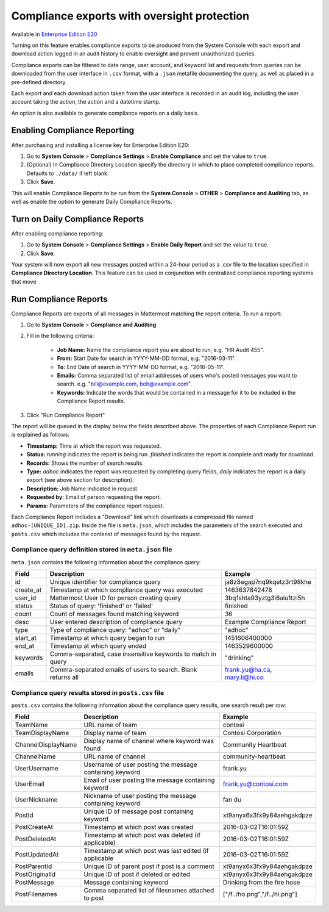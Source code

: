 Compliance exports with oversight protection 
----

Available in `Enterprise Edition E20 <https://about.mattermost.com/pricing/>`_

Turning on this feature enables compliance exports to be produced from the System Console with each export and download action logged in an audit history to enable oversight and prevent unauthorized queries. 

Compliance exports can be filtered to date range, user account, and keyword list and requests from queries can be downloaded from the user interface in ``.csv`` format, with a ``.json`` metafile documenting the query, as well as placed in a pre-defined directory. 

Each export and each download action taken from the user interface is recorded in an audit log, including the user account taking the action, the action and a datetime stamp. 

An option is also available to generate compliance reports on a daily basis.

Enabling Compliance Reporting 
====

After purchasing and installing a license key for Enterprise Edition E20: 

1. Go to **System Console** > **Compliance Settings** > **Enable Compliance** and set the value to ``true``.
2. (Optional) In Compliance Directory Location specify the directory in which to place completed compliance reports. Defaults to ``./data/`` if left blank.
3. Click **Save**. 

This will enable Compliance Reports to be run from the **System Console** > **OTHER** > **Compliance and Auditing** tab, as well as enable the option to generate Daily Compliance Reports.

Turn on Daily Compliance Reports 
====

After enabling compliance reporting: 

1. Go to **System Console** > **Compliance Settings** > **Enable Daily Report** and set the value to ``true``.
2. Click **Save**. 

Your system will now export all new messages posted within a 24-hour period as a .csv file to the location specified in **Compliance Directory Location**. This feature can be used in conjunction with centralized compliance reporting systems that move 

Run Compliance Reports  
====

Compliance Reports are exports of all messages in Mattermost matching the report criteria. To run a report: 

1. Go to **System Console** > **Compliance and Auditing**

2. Fill in the following criteria:  

     - **Job Name:** Name the compliance report you are about to run, e.g. "HR Audit 455".
     - **From:** Start Date for search in YYYY-MM-DD format, e.g. "2016-03-11".
     - **To:** End Date of search in YYYY-MM-DD format, e.g. "2016-05-11".
     - **Emails:** Comma separated list of email addresses of users who's posted messages you want to search. e.g. "bill@example.com, bob@example.com".
     - **Keywords:** Indicate the words that would be contained in a message for it to be included in the Compliance Report results.
     
3. Click "Run Compliance Report" 

The report will be queued in the display below the fields described above. The properties of each Compliance Report run is explained as follows: 

- **Timestamp:** Time at which the report was requested.  
- **Status:** `running` indicates the report is being run. `finished` indicates the report is complete and ready for download.
- **Records:** Shows the number of search results.
- **Type:** `adhoc` indicates the report was requested by completing query fields, `daily` indicates the report is a daily export (see above section for description). 
- **Description:** Job Name indicated in request.
- **Requested by:** Email of person requesting the report.
- **Params:** Parameters of the compliance report request. 

Each Compliance Report includes a "Download" link which downloads a compressed file named ``adhoc-[UNIQUE_ID].zip``. Inside the file is ``meta.json``, which includes the parameters of the search executed and ``posts.csv`` which includes the contenst of messages found by the request. 

Compliance query definition stored in ``meta.json`` file 
^^^^^

``meta.json`` contains the following information about the compliance query: 

+---------------------+---------------------------------------------------------------+-------------------------------+
| Field               | Description                                                   | Example                       |
+=====================+===============================================================+===============================+
| id                  | Unique identifier for compliance query                        | ja8z8egap7nq9kqetz3rt98khe    |
+---------------------+---------------------------------------------------------------+-------------------------------+
| create_at           | Timestamp at which compliance query was executed              | 1463637842478                 |
+---------------------+---------------------------------------------------------------+-------------------------------+
| user_id             | Mattermost User ID for person creating query                  | 3bq1shta93yztg3i6aiu1tzi5h    |
+---------------------+---------------------------------------------------------------+-------------------------------+
| status              | Status of query: 'finished' or 'failed'                       | finished                      |
+---------------------+---------------------------------------------------------------+-------------------------------+
| count               | Count of messages found matching keyword                      | 36                            |
+---------------------+---------------------------------------------------------------+-------------------------------+
| desc                | User entered description of compliance query                  | Example Compliance Report     | 
+---------------------+---------------------------------------------------------------+-------------------------------+
| type                | Type of compliance query: "adhoc" or "daily"                  | "adhoc"                       | 
+---------------------+---------------------------------------------------------------+-------------------------------+
| start_at            | Timestamp at which query began to run                         | 1451606400000                 | 
+---------------------+---------------------------------------------------------------+-------------------------------+
| end_at              | Timestamp at which query ended                                | 1463529600000                 | 
+---------------------+---------------------------------------------------------------+-------------------------------+
| keywords            | Comma-separated, case insensitive keywords to match in query  | "drinking"                    | 
+---------------------+---------------------------------------------------------------+-------------------------------+
| emails              | Comma-separated emails of users to search. Blank returns all  | frank.yu@ha.ca, mary.li@hi.co |  
+---------------------+---------------------------------------------------------------+-------------------------------+

Compliance query results stored in ``posts.csv`` file 
^^^^^

``posts.csv`` contains the following information about the compliance query results, one search result per row:


+---------------------+---------------------------------------------------------------+-------------------------------+
| Field               | Description                                                   | Example                       |
+=====================+===============================================================+===============================+
| TeamName            | URL name of team                                              | contosi                       |
+---------------------+---------------------------------------------------------------+-------------------------------+
| TeamDisplayName     | Display name of team                                          | Contosi Corporation           | 
+---------------------+---------------------------------------------------------------+-------------------------------+
| ChannelDisplayName  | Display name of channel where keyword was found               | Community Heartbeat           | 
+---------------------+---------------------------------------------------------------+-------------------------------+
| ChannelName         | URL name of channel                                           | community-heartbeat           | 
+---------------------+---------------------------------------------------------------+-------------------------------+
| UserUsername        | Username of user posting the message containing keyword       | frank.yu                      |
+---------------------+---------------------------------------------------------------+-------------------------------+
| UserEmail           | Email of user posting the message containing keyword          | frank.yu@contosi.com          | 
+---------------------+---------------------------------------------------------------+-------------------------------+
| UserNickname        | Nickname of user posting the message containing keyword       | fan du                        | 
+---------------------+---------------------------------------------------------------+-------------------------------+
| PostId              | Unique ID of message post containing keyword                  | xt9anyx6x3fx9y84aehgakdpze    | 
+---------------------+---------------------------------------------------------------+-------------------------------+
| PostCreateAt        | Timestamp at which post was created                           | 2016-03-02T16:01:59Z          | 
+---------------------+---------------------------------------------------------------+-------------------------------+
| PostDeletedAt       | Timestamp at which post was deleted (if applicable)           | 2016-03-02T16:01:59Z          | 
+---------------------+---------------------------------------------------------------+-------------------------------+
| PostUpdatedAt       | Timestamp at which post was last edited (if applicable        | 2016-03-02T16:01:59Z          | 
+---------------------+---------------------------------------------------------------+-------------------------------+
| PostParentId        | Unique ID of parent post if post is a comment                 | xt9anyx6x3fx9y84aehgakdpze    | 
+---------------------+---------------------------------------------------------------+-------------------------------+
| PostOriginalId      | Unique ID of post if deleted or edited                        | xt9anyx6x3fx9y84aehgakdpze    | 
+---------------------+---------------------------------------------------------------+-------------------------------+
| PostMessage         | Message containing keyword                                    | Drinking from the fire hose   | 
+---------------------+---------------------------------------------------------------+-------------------------------+
| PostFilenames       | Comma separated list of filesnames attached to post           | ["/f../ho.png","/f../hi.png"] |
+---------------------+---------------------------------------------------------------+-------------------------------+
